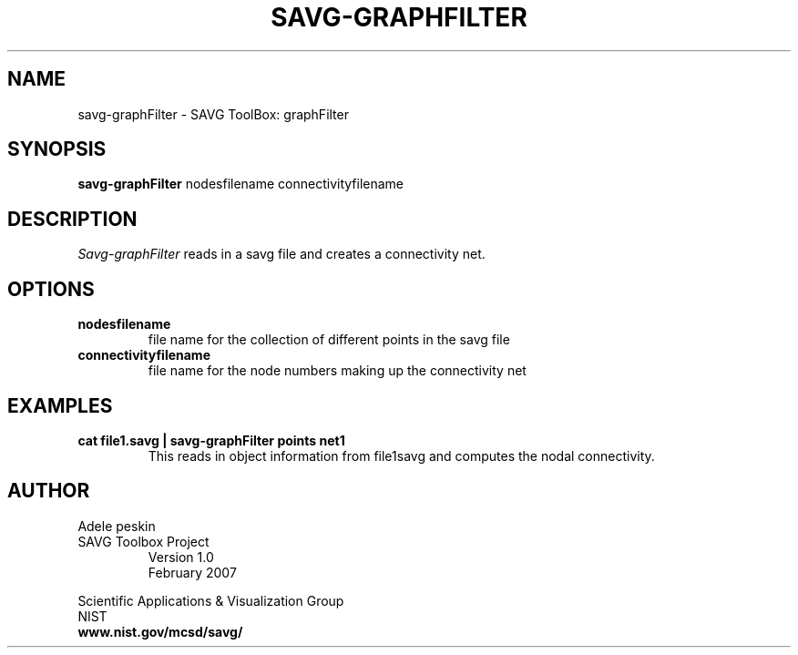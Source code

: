 .TH SAVG\-GRAPHFILTER 1 "February 2007"
.SH NAME
savg-graphFilter \- SAVG ToolBox: graphFilter
.SH SYNOPSIS
.B savg-graphFilter
nodesfilename connectivityfilename
.SH DESCRIPTION
.I Savg-graphFilter
reads in a savg file and creates a connectivity net.

.SH OPTIONS
.TP
.B   nodesfilename
file name for the collection of different points in the savg file
.TP
.B   connectivityfilename
file name for the node numbers making up the connectivity net
.SH EXAMPLES
.TP
.B cat file1.savg | savg-graphFilter points net1
This reads in object information from file1savg and computes the nodal
connectivity.
.SH AUTHOR
Adele peskin
.TP
SAVG Toolbox Project
Version 1.0
.br
February 2007
.PP 
Scientific Applications & Visualization Group
.br
NIST
.br
.B www.nist.gov/mcsd/savg/
